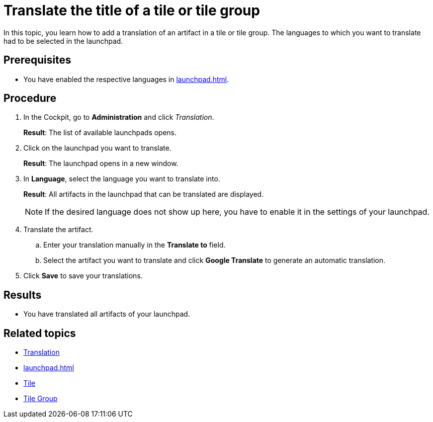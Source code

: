 = Translate the title of a tile or tile group

In this topic, you learn how to add a translation of an artifact in a tile or tile group.
The languages to which you want to translate had to be selected in the launchpad.

== Prerequisites

* You have enabled the respective languages in xref:launchpad.adoc[].

== Procedure

. In the Cockpit, go to *Administration* and click _Translation_.
+
*Result*: The list of available launchpads opens.
. Click on the launchpad you want to translate.
+
*Result*: The launchpad opens in a new window.
. In *Language*, select the language you want to translate into.
+
*Result*: All artifacts in the launchpad that can be translated are displayed.
+
NOTE: If the desired language does not show up here, you have to enable it in the settings of your launchpad.
. Translate the artifact.
.. Enter your translation manually in the *Translate to* field.
.. Select the artifact you want to translate and click *Google Translate* to generate an automatic translation.
. Click *Save* to save your translations.

== Results

* You have translated all artifacts of your launchpad.

== Related topics

* xref:translation.adoc[Translation]
* xref:launchpad.adoc[]
* xref:tiles.adoc[Tile]
* xref:tile-groups.adoc[Tile Group]